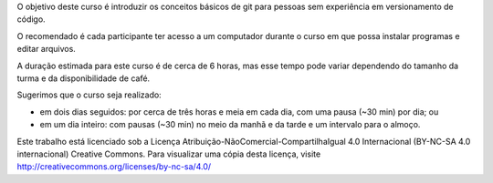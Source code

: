 .. only:: latex

   .. raw:: latex

      \chapter*{Prefácio}
      \addcontentsline{toc}{chapter}{\protect\numberline{}Prefácio}

O objetivo deste curso é introduzir os conceitos básicos de git para
pessoas sem experiência em versionamento de código.

O recomendado é cada participante ter acesso a um computador durante o curso
em que possa instalar programas e editar arquivos.

A duração estimada para este curso é de cerca de 6 horas, mas esse tempo
pode variar dependendo do tamanho da turma e da disponibilidade de café.

Sugerimos que o curso seja realizado:

- em dois dias seguidos: por cerca de três horas e meia em cada dia, com uma pausa (~30 min) por dia; ou

- em um dia inteiro: com pausas (~30 min) no meio da manhã e da tarde e um
  intervalo para o almoço.


Este trabalho está licenciado sob a Licença
Atribuição-NãoComercial-CompartilhaIgual 4.0 Internacional (BY-NC-SA 4.0
internacional) Creative Commons. Para visualizar uma cópia desta licença,
visite http://creativecommons.org/licenses/by-nc-sa/4.0/
